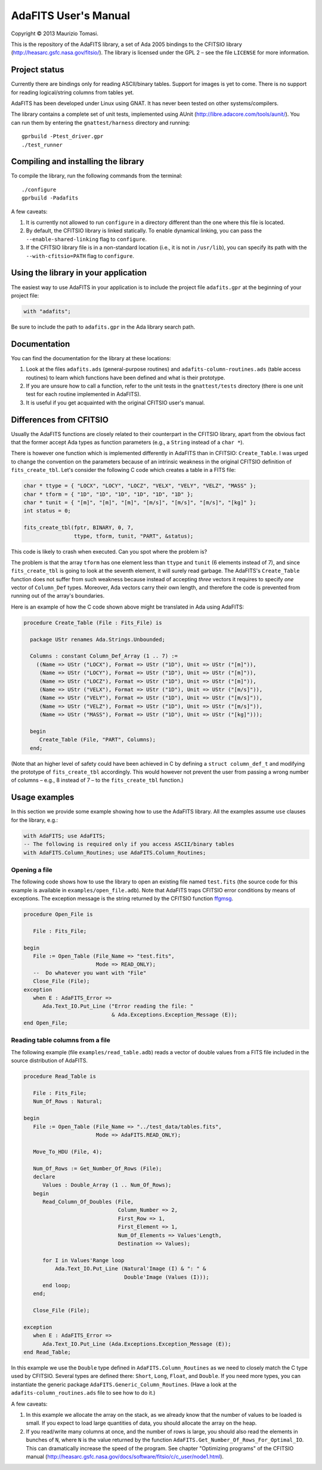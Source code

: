 AdaFITS User's Manual
=====================

Copyright © 2013 Maurizio Tomasi.

This is the repository of the AdaFITS library, a set of Ada 2005 bindings to
the CFITSIO library (http://heasarc.gsfc.nasa.gov/fitsio/). The
library is licensed under the GPL 2 – see the file ``LICENSE`` for
more information.

Project status
--------------

Currently there are bindings only for reading ASCII/binary tables.
Support for images is yet to come. There is no support for reading
logical/string columns from tables yet.

AdaFITS has been developed under Linux using GNAT. It has never been
tested on other systems/compilers.

The library contains a complete set of unit tests, implemented using
AUnit (http://libre.adacore.com/tools/aunit/). You can run them by
entering the ``gnattest/harness`` directory and running::

    gprbuild -Ptest_driver.gpr
    ./test_runner

Compiling and installing the library
------------------------------------

To compile the library, run the following commands from the terminal::

    ./configure
    gprbuild -Padafits

A few caveats:

1. It is currently not allowed to run ``configure`` in a directory
   different than the one where this file is located.
2. By default, the CFITSIO library is linked statically. To enable
   dynamical linking, you can pass the ``--enable-shared-linking`` flag
   to ``configure``.
3. If the CFITSIO library file is in a non-standard location (i.e., it
   is not in ``/usr/lib``), you can specify its path with the
   ``--with-cfitsio=PATH`` flag to ``configure``.

Using the library in your application
-------------------------------------

The easiest way to use AdaFITS in your application is to include the
project file ``adafits.gpr`` at the beginning of your project file:

.. code-block:: ada

    with "adafits";

Be sure to include the path to ``adafits.gpr`` in the Ada library
search path.

Documentation
-------------

You can find the documentation for the library at these locations:

1. Look at the files ``adafits.ads`` (general-purpose routines) and
   ``adafits-column-routines.ads`` (table access routines) to learn
   which functions have been defined and what is their prototype.
2. If you are unsure how to call a function, refer to the unit tests
   in the ``gnattest/tests`` directory (there is one unit test for
   each routine implemented in AdaFITS).
3. It is useful if you get acquainted with the original CFITSIO user's
   manual.

Differences from CFITSIO
------------------------

Usually the AdaFITS functions are closely related to their counterpart
in the CFITSIO library, apart from the obvious fact that the former
accept Ada types as function parameters (e.g., a ``String`` instead of
a ``char *``).

There is however one function which is implemented differently in
AdaFITS than in CFITSIO: ``Create_Table``. I was urged to change the
convention on the parameters because of an intrinsic weakness in the
original CFITSIO definition of ``fits_create_tbl``. Let's consider the
following C code which creates a table in a FITS file:

.. code-block:: c

  char * ttype = { "LOCX", "LOCY", "LOCZ", "VELX", "VELY", "VELZ", "MASS" };
  char * tform = { "1D", "1D", "1D", "1D", "1D", "1D" };
  char * tunit = { "[m]", "[m]", "[m]", "[m/s]", "[m/s]", "[m/s]", "[kg]" };
  int status = 0;

  fits_create_tbl(fptr, BINARY, 0, 7,
                  ttype, tform, tunit, "PART", &status);

This code is likely to crash when executed. Can you spot where the
problem is?

The problem is that the array ``tform`` has one element less than
``ttype`` and ``tunit`` (6 elements instead of 7), and since
``fits_create_tbl`` is going to look at the seventh element, it will
surely read garbage. The AdaFITS's ``Create_Table`` function does not
suffer from such weakness because instead of accepting *three* vectors
it requires to specify *one* vector of ``Column_Def`` types. Moreover,
Ada vectors carry their own length, and therefore the code is
prevented from running out of the array's boundaries. 

Here is an example of how the C code shown above might be translated
in Ada using AdaFITS:

.. code-block:: ada

    procedure Create_Table (File : Fits_File) is

      package UStr renames Ada.Strings.Unbounded;

      Columns : constant Column_Def_Array (1 .. 7) :=
        ((Name => UStr ("LOCX"), Format => UStr ("1D"), Unit => UStr ("[m]")),
         (Name => UStr ("LOCY"), Format => UStr ("1D"), Unit => UStr ("[m]")),
         (Name => UStr ("LOCZ"), Format => UStr ("1D"), Unit => UStr ("[m]")),
         (Name => UStr ("VELX"), Format => UStr ("1D"), Unit => UStr ("[m/s]")),
         (Name => UStr ("VELY"), Format => UStr ("1D"), Unit => UStr ("[m/s]")),
         (Name => UStr ("VELZ"), Format => UStr ("1D"), Unit => UStr ("[m/s]")),
         (Name => UStr ("MASS"), Format => UStr ("1D"), Unit => UStr ("[kg]")));

      begin
         Create_Table (File, "PART", Columns);
      end;

(Note that an higher level of safety could have been achieved in C by
defining a ``struct column_def_t`` and modifying the prototype of
``fits_create_tbl`` accordingly. This would however not prevent the
user from passing a wrong number of columns – e.g., 8 instead of 7 – to the
``fits_create_tbl`` function.)


Usage examples
--------------

In this section we provide some example showing how to use the AdaFITS
library. All the examples assume ``use`` clauses for the library,
e.g.:

.. code-block:: ada

    with AdaFITS; use AdaFITS;
    -- The following is required only if you access ASCII/binary tables
    with AdaFITS.Column_Routines; use AdaFITS.Column_Routines;


Opening a file
**************

The following code shows how to use the library to open an existing
file named ``test.fits`` (the source code for this example is
available in ``examples/open_file.adb``). Note that AdaFITS traps
CFITSIO error conditions by means of exceptions. The exception message
is the string returned by the CFITSIO function `ffgmsg`_.

.. code-block:: ada

    procedure Open_File is

       File : Fits_File;

    begin
       File := Open_Table (File_Name => "test.fits",
                           Mode => READ_ONLY);
       --  Do whatever you want with "File"
       Close_File (File);
    exception
       when E : AdaFITS_Error =>
          Ada.Text_IO.Put_Line ("Error reading the file: "
                                & Ada.Exceptions.Exception_Message (E));
    end Open_File;

.. _ffgmsg: http://heasarc.gsfc.nasa.gov/docs/software/fitsio/c/c_user/node34.html#ffgmsg


Reading table columns from a file
*********************************

The following example (file ``examples/read_table.adb``) reads a
vector of double values from a FITS file included in the source
distribution of AdaFITS.

.. code-block:: ada

    procedure Read_Table is
    
       File : Fits_File;
       Num_Of_Rows : Natural;
    
    begin
       File := Open_Table (File_Name => "../test_data/tables.fits",
                           Mode => AdaFITS.READ_ONLY);
       
       Move_To_HDU (File, 4);
       
       Num_Of_Rows := Get_Number_Of_Rows (File);
       declare
          Values : Double_Array (1 .. Num_Of_Rows);
       begin
          Read_Column_Of_Doubles (File,
                                  Column_Number => 2,
                                  First_Row => 1,
                                  First_Element => 1,
                                  Num_Of_Elements => Values'Length,
                                  Destination => Values);
    
          for I in Values'Range loop
              Ada.Text_IO.Put_Line (Natural'Image (I) & ": " &
                                    Double'Image (Values (I)));
          end loop;
       end;
    
       Close_File (File);
    
    exception
       when E : AdaFITS_Error =>
          Ada.Text_IO.Put_Line (Ada.Exceptions.Exception_Message (E));
    end Read_Table;

In this example we use the ``Double`` type defined in
``AdaFITS.Column_Routines`` as we need to closely match the C type
used by CFITSIO. Several types are defined there: ``Short``, ``Long``,
``Float``, and ``Double``. If you need more types, you can instantiate
the generic package ``AdaFITS.Generic_Column_Routines``. (Have a look
at the ``adafits-column_routines.ads`` file to see how to do it.)

A few caveats:

1. In this example we allocate the array on the stack, as we already
   know that the number of values to be loaded is small. If you expect
   to load large quantities of data, you should allocate the array on
   the heap.
2. If you read/write many columns at once, and the number of rows is
   large, you should also read the elements in bunches of ``N``, where
   ``N`` is the value returned by the function
   ``AdaFITS.Get_Number_Of_Rows_For_Optimal_IO``. This can
   dramatically increase the speed of the program. See chapter
   "Optimizing programs" of the CFITSIO manual
   (http://heasarc.gsfc.nasa.gov/docs/software/fitsio/c/c_user/node1.html).
